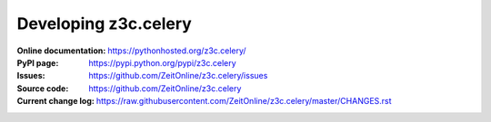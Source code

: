 =====================
Developing z3c.celery
=====================

:Online documentation:
    https://pythonhosted.org/z3c.celery/

:PyPI page:
    https://pypi.python.org/pypi/z3c.celery

:Issues:
    https://github.com/ZeitOnline/z3c.celery/issues

:Source code:
    https://github.com/ZeitOnline/z3c.celery

:Current change log:
    https://raw.githubusercontent.com/ZeitOnline/z3c.celery/master/CHANGES.rst
